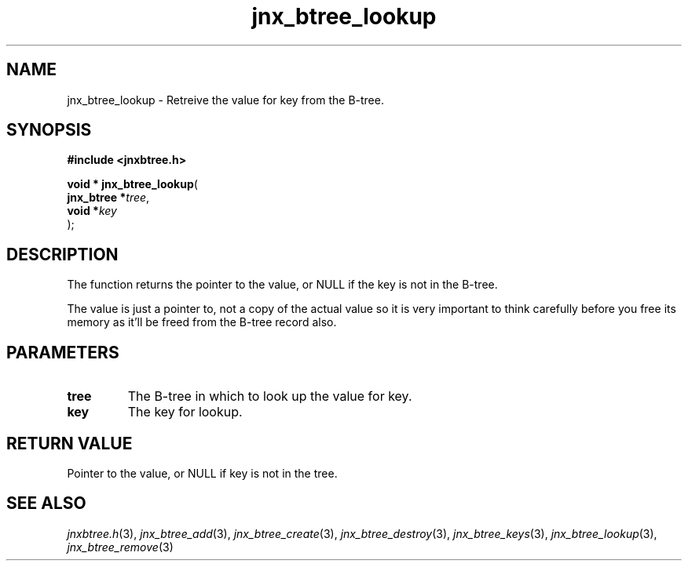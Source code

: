 .\" File automatically generated by doxy2man0.1
.\" Generation date: Mon Apr 7 2014
.TH jnx_btree_lookup 3 2014-04-07 "XXXpkg" "The XXX Manual"
.SH "NAME"
jnx_btree_lookup \- Retreive the value for key from the B-tree.
.SH SYNOPSIS
.nf
.B #include <jnxbtree.h>
.sp
\fBvoid * jnx_btree_lookup\fP(
    \fBjnx_btree  *\fP\fItree\fP,
    \fBvoid       *\fP\fIkey\fP
);
.fi
.SH DESCRIPTION
.PP 
The function returns the pointer to the value, or NULL if the key is not in the B-tree.
.PP 
The value is just a pointer to, not a copy of the actual value so it is very important to think carefully before you free its memory as it'll be freed from the B-tree record also. 
.SH PARAMETERS
.TP
.B tree
The B-tree in which to look up the value for key. 

.TP
.B key
The key for lookup.

.SH RETURN VALUE
.PP
Pointer to the value, or NULL if key is not in the tree.
.SH SEE ALSO
.PP
.nh
.ad l
\fIjnxbtree.h\fP(3), \fIjnx_btree_add\fP(3), \fIjnx_btree_create\fP(3), \fIjnx_btree_destroy\fP(3), \fIjnx_btree_keys\fP(3), \fIjnx_btree_lookup\fP(3), \fIjnx_btree_remove\fP(3)
.ad
.hy

